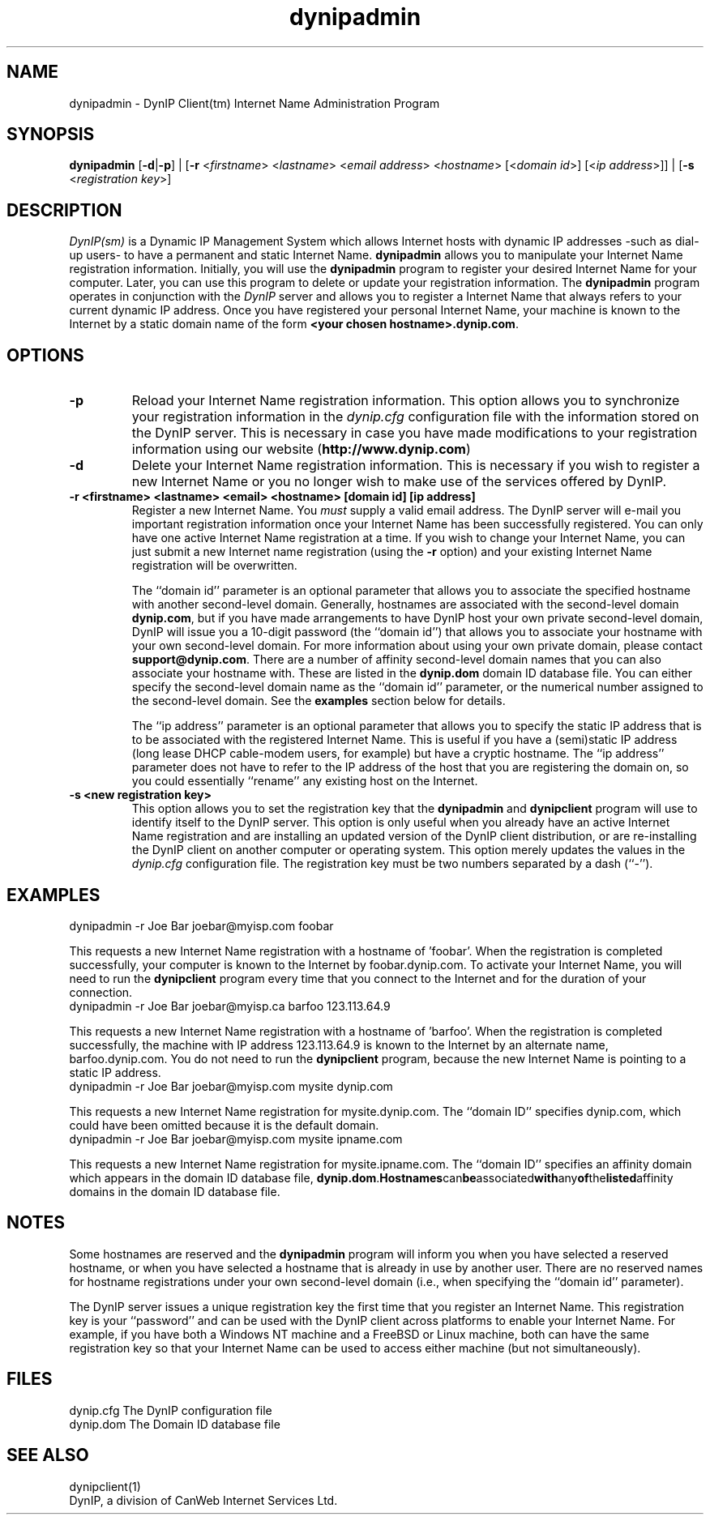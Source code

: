 .TH dynipadmin 1 "DynIP(sm) Internet Name Administration" "June 15, 1998" \" -*- nroff -*-
.SH NAME
dynipadmin \- DynIP Client(tm) Internet Name Administration Program
.SH SYNOPSIS
\fBdynipadmin\fP [\fB\-d\fP|\fB\-p\fP] |
[\fB\-r\fP <\fIfirstname\fP> <\fIlastname\fP>
<\fIemail address\fP> <\fIhostname\fP> [<\fIdomain id\fP>]
[<\fIip address\fP>]] |
[\fB\-s\fP <\fIregistration key\fP>]
.SH DESCRIPTION
.IR DynIP(sm) 
is a Dynamic IP Management System which allows Internet hosts
with dynamic IP addresses -such as dial-up users- to have a permanent
and static Internet Name.
.B dynipadmin
allows you to manipulate your Internet Name registration information. Initially,
you will use the
.B dynipadmin
program to register your desired Internet Name for your computer. Later, 
you can use this program to delete or update your registration information. The
.B dynipadmin
program operates in conjunction with the 
.I DynIP
server and
allows you to register a Internet Name that always refers
to your current dynamic IP address. Once you have registered your personal
Internet Name, your machine is known to the Internet by a static
domain name of the form
.B <your chosen 
.BR hostname>.dynip.com . 
.SH OPTIONS
.TP
.B "\-p"
Reload your Internet Name registration information. 
This option allows you to synchronize your registration information
in the 
.I dynip.cfg 
configuration file with the information stored on the DynIP server.
This is necessary in case you have made modifications 
to your registration information using our website
(\fBhttp://www.dynip.com\fP)
.TP
.B "\-d"
Delete your Internet Name registration information. This is necessary if
you wish to register a new Internet Name or you no longer wish to make use
of the services offered by DynIP.
.TP
.B "\-r <firstname> <lastname> <email> <hostname> [domain id] [ip address]"
Register a new Internet Name. You 
.I must 
supply a valid email 
address. The DynIP server will e-mail you important registration 
information once your Internet Name has been successfully registered. You
can only have one active Internet Name registration at a time. If you wish to
change your Internet Name, you can just submit a new Internet name registration (using the
.B -r 
option) and your existing Internet Name registration will be overwritten.

The ``domain id''
parameter is an optional parameter that
allows you to associate the specified hostname with another
second-level domain. Generally, hostnames are associated with
the second-level domain
.BR dynip.com , 
but if you have made arrangements to have DynIP host your own private
second-level domain, DynIP will issue you a 10-digit password (the
``domain id'') that allows you to associate your  hostname with
your own second-level domain. For more information about using your
own private domain, please contact 
.BR support@dynip.com .
There are a number of affinity second-level domain names that you
can also associate your hostname with. These are listed in the
.B dynip.dom
domain ID database file. You can either specify the second-level domain name as
the ``domain id'' parameter, or the numerical number assigned to the 
second-level domain. See the 
.B examples
section below for details.

The ``ip address'' parameter is an optional
parameter that allows you to specify the static IP address that is to
be associated with the registered Internet Name. This is useful if you
have a (semi)static IP address (long lease DHCP cable-modem users, for example) 
but have a cryptic hostname. The ``ip address'' parameter does not have to refer to the IP
address  of the host that you are registering the domain on, so you could
essentially ``rename'' any existing host on the Internet.
.TP
.B "\-s <new registration key>"
This option allows you to set the registration key that the
.B dynipadmin
and
.B dynipclient
program will use to identify itself to the DynIP server. This option is
only useful when you already have an active Internet Name registration
and are installing an updated version of the DynIP client distribution, or
are re-installing the DynIP client on another computer or operating 
system. This option merely updates the values in the
.I dynip.cfg
configuration file. The registration key must be two numbers
separated by a dash (``-'').
 
.SH EXAMPLES
.TP
dynipadmin -r Joe Bar joebar@myisp.com foobar
.PP
This requests a new Internet Name registration with a hostname of 'foobar'. When 
the registration is completed successfully, your computer is known to the Internet
by foobar.dynip.com.
To activate your Internet Name, you will need to run the
.B dynipclient
program every time that you connect to the Internet and for the
duration of your connection. 
.TP
dynipadmin -r Joe Bar joebar@myisp.ca barfoo 123.113.64.9
.PP
This requests a new Internet Name registration with a hostname of 'barfoo'. When
the registration is completed successfully, the machine with IP address 123.113.64.9
is known to the Internet by an alternate name, barfoo.dynip.com.
You do not need to run the 
.B dynipclient
program, because the new Internet Name is pointing to a static IP address.
.TP
dynipadmin -r Joe Bar joebar@myisp.com mysite dynip.com
.PP
This requests a new Internet Name registration for mysite.dynip.com. The
``domain ID'' specifies dynip.com, which could have been omitted because
it is the default domain.
.TP
dynipadmin -r Joe Bar joebar@myisp.com mysite ipname.com
.PP
This requests a new Internet Name registration for mysite.ipname.com. The
``domain ID'' specifies an affinity domain which appears in the domain ID
database file,
.BR dynip.dom . Hostnames can be associated with any of the listed affinity
domains in the domain ID database file.
.SH NOTES
Some hostnames are reserved and the 
.B dynipadmin
program will inform you when you have selected a reserved  
hostname, or when you have selected a hostname that is already in
use by another user. There are no reserved names for hostname
registrations under your own second-level domain (i.e., when specifying 
the ``domain id'' parameter).
.PP
The DynIP server issues a unique registration key the first time
that you register an Internet Name. This registration key is your
``password'' and can be used with the DynIP client across platforms
to enable your Internet Name. For example, if you have both
a Windows NT machine and a FreeBSD or Linux machine, both can have
the same registration key so that your Internet Name can be
used to access either machine (but not simultaneously).
.SH FILES
 dynip.cfg	The DynIP configuration file
 dynip.dom	The Domain ID database file
.SH SEE ALSO
dynipclient(1)
.br
DynIP, a division of CanWeb Internet Services Ltd.
